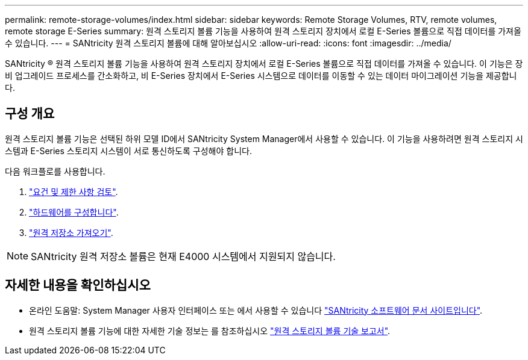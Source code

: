 ---
permalink: remote-storage-volumes/index.html 
sidebar: sidebar 
keywords: Remote Storage Volumes, RTV, remote volumes, remote storage E-Series 
summary: 원격 스토리지 볼륨 기능을 사용하여 원격 스토리지 장치에서 로컬 E-Series 볼륨으로 직접 데이터를 가져올 수 있습니다. 
---
= SANtricity 원격 스토리지 볼륨에 대해 알아보십시오
:allow-uri-read: 
:icons: font
:imagesdir: ../media/


[role="lead"]
SANtricity ® 원격 스토리지 볼륨 기능을 사용하여 원격 스토리지 장치에서 로컬 E-Series 볼륨으로 직접 데이터를 가져올 수 있습니다. 이 기능은 장비 업그레이드 프로세스를 간소화하고, 비 E-Series 장치에서 E-Series 시스템으로 데이터를 이동할 수 있는 데이터 마이그레이션 기능을 제공합니다.



== 구성 개요

원격 스토리지 볼륨 기능은 선택된 하위 모델 ID에서 SANtricity System Manager에서 사용할 수 있습니다. 이 기능을 사용하려면 원격 스토리지 시스템과 E-Series 스토리지 시스템이 서로 통신하도록 구성해야 합니다.

다음 워크플로를 사용합니다.

. link:system-reqs-concept.html["요건 및 제한 사항 검토"].
. link:setup-remote-volumes-concept.html["하드웨어를 구성합니다"].
. link:import-remote-storage-task.html["원격 저장소 가져오기"].



NOTE: SANtricity 원격 저장소 볼륨은 현재 E4000 시스템에서 지원되지 않습니다.



== 자세한 내용을 확인하십시오

* 온라인 도움말: System Manager 사용자 인터페이스 또는 에서 사용할 수 있습니다 https://docs.netapp.com/us-en/e-series-santricity/index.html["SANtricity 소프트웨어 문서 사이트입니다"^].
* 원격 스토리지 볼륨 기능에 대한 자세한 기술 정보는 를 참조하십시오 https://www.netapp.com/pdf.html?item=/media/28697-tr-4893-deploy.pdf["원격 스토리지 볼륨 기술 보고서"^].

